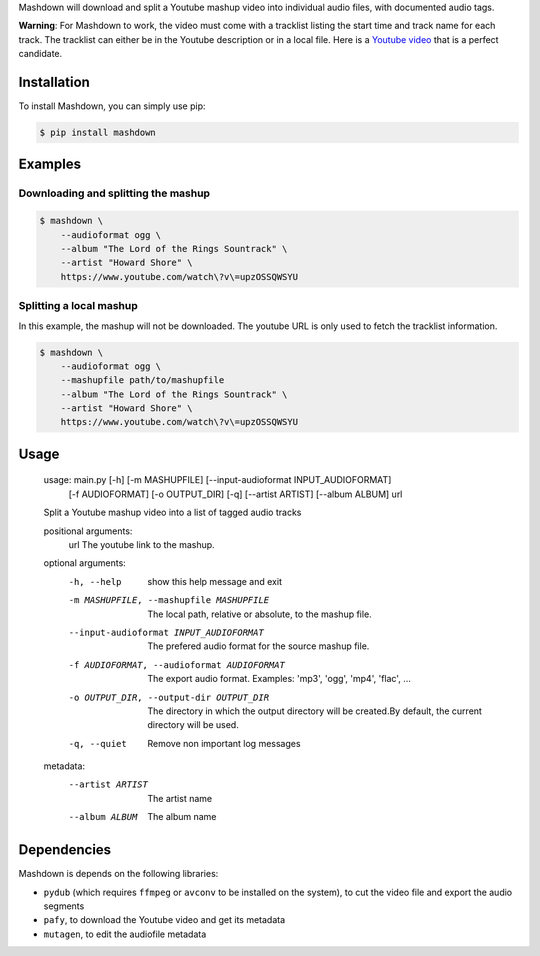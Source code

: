 Mashdown will download and split a Youtube mashup video into individual audio files, with documented audio tags.

**Warning**: For Mashdown to work, the video must come with a tracklist listing the start time and track name for each track. The tracklist can either be in the Youtube description or in a local file. Here is a `Youtube video <https://www.youtube.com/watch?v=upzOSSQWSYU>`_ that is a perfect candidate.


Installation
============

To install Mashdown, you can simply use pip:

.. code-block:: bash

  $ pip install mashdown


Examples
========

Downloading and splitting the mashup
------------------------------------

.. code-block:: bash

    $ mashdown \
        --audioformat ogg \
        --album "The Lord of the Rings Sountrack" \
        --artist "Howard Shore" \
        https://www.youtube.com/watch\?v\=upzOSSQWSYU


Splitting a local mashup
------------------------
In this example, the mashup will not be downloaded. The youtube URL is only used to fetch the tracklist information.

.. code-block:: bash

    $ mashdown \
        --audioformat ogg \
        --mashupfile path/to/mashupfile
        --album "The Lord of the Rings Sountrack" \
        --artist "Howard Shore" \
        https://www.youtube.com/watch\?v\=upzOSSQWSYU


Usage
=====

..

    usage: main.py [-h] [-m MASHUPFILE] [--input-audioformat INPUT_AUDIOFORMAT]
                   [-f AUDIOFORMAT] [-o OUTPUT_DIR] [-q] [--artist ARTIST]
                   [--album ALBUM]
                   url

    Split a Youtube mashup video into a list of tagged audio tracks

    positional arguments:
      url                   The youtube link to the mashup.

    optional arguments:
      -h, --help            show this help message and exit
      -m MASHUPFILE, --mashupfile MASHUPFILE
                            The local path, relative or absolute, to the mashup
                            file.
      --input-audioformat INPUT_AUDIOFORMAT
                            The prefered audio format for the source mashup file.
      -f AUDIOFORMAT, --audioformat AUDIOFORMAT
                            The export audio format. Examples: 'mp3', 'ogg',
                            'mp4', 'flac', ...
      -o OUTPUT_DIR, --output-dir OUTPUT_DIR
                            The directory in which the output directory will be
                            created.By default, the current directory will be
                            used.
      -q, --quiet           Remove non important log messages

    metadata:
      --artist ARTIST       The artist name
      --album ALBUM         The album name


Dependencies
============

Mashdown is depends on the following libraries:

- ``pydub`` (which requires ``ffmpeg`` or ``avconv`` to be installed on the system), to cut the video file and export the audio segments
- ``pafy``, to download the Youtube video and get its metadata
- ``mutagen``, to edit the audiofile metadata